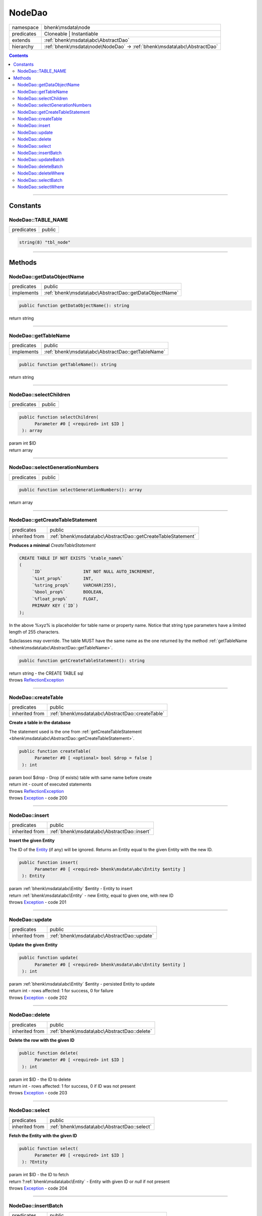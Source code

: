 .. required styles !!
.. raw:: html

    <style> .block {color:lightgrey; font-size: 0.6em; display: block; align-items: center; background-color:black; width:8em; height:8em;padding-left:7px;} </style>
    <style> .tag0 {color:grey; font-size: 0.9em; font-family: "Courier New", monospace;} </style>
    <style> .tag3 {color:grey; font-size: 0.9em; display: inline-block; width:3.1ch; font-family: "Courier New", monospace;} </style>
    <style> .tag4 {color:grey; font-size: 0.9em; display: inline-block; width:4.1ch; font-family: "Courier New", monospace;} </style>
    <style> .tag5 {color:grey; font-size: 0.9em; display: inline-block; width:5.1ch; font-family: "Courier New", monospace;} </style>
    <style> .tag6 {color:grey; font-size: 0.9em; display: inline-block; width:6.1ch; font-family: "Courier New", monospace;} </style>
    <style> .tag7 {color:grey; font-size: 0.9em; display: inline-block; width:7.1ch; font-family: "Courier New", monospace;} </style>
    <style> .tag8 {color:grey; font-size: 0.9em; display: inline-block; width:8.1ch; font-family: "Courier New", monospace;} </style>
    <style> .tag9 {color:grey; font-size: 0.9em; display: inline-block; width:9.1ch; font-family: "Courier New", monospace;} </style>
    <style> .tag10 {color:grey; font-size: 0.9em; display: inline-block; width:10.1ch; font-family: "Courier New", monospace;} </style>
    <style> .tag11 {color:grey; font-size: 0.9em; display: inline-block; width:11.1ch; font-family: "Courier New", monospace;} </style>
    <style> .tag12 {color:grey; font-size: 0.9em; display: inline-block; width:12.1ch; font-family: "Courier New", monospace;} </style>
    <style> .tagsign {color:grey; font-size: 0.9em; display: inline-block; width:3.2em;} </style>
    <style> .param {color:#005858; background-color:#F8F8F8; font-size: 0.8em; border:1px solid #D0D0D0;padding-left: 5px; padding-right: 5px;} </style>
    <style> .tech {color:#005858; background-color:#F8F8F8; font-size: 0.9em; border:1px solid #D0D0D0;padding-left: 5px; padding-right: 5px;} </style>

.. end required styles

.. required roles !!
.. role:: block
.. role:: tag0
.. role:: tag3
.. role:: tag4
.. role:: tag5
.. role:: tag6
.. role:: tag7
.. role:: tag8
.. role:: tag9
.. role:: tag10
.. role:: tag11
.. role:: tag12
.. role:: tagsign
.. role:: param
.. role:: tech

.. end required roles

.. _bhenk\msdata\node\NodeDao:

NodeDao
=======

.. table::
   :widths: auto
   :align: left

   ========== ======================================================================= 
   namespace  bhenk\\msdata\\node                                                     
   predicates Cloneable | Instantiable                                                
   extends    :ref:`bhenk\msdata\abc\AbstractDao`                                     
   hierarchy  :ref:`bhenk\msdata\node\NodeDao` -> :ref:`bhenk\msdata\abc\AbstractDao` 
   ========== ======================================================================= 


.. contents::


----


.. _bhenk\msdata\node\NodeDao::Constants:

Constants
+++++++++


.. _bhenk\msdata\node\NodeDao::TABLE_NAME:

NodeDao::TABLE_NAME
-------------------

.. table::
   :widths: auto
   :align: left

   ========== ====== 
   predicates public 
   ========== ====== 





.. code-block:: php

   string(8) "tbl_node" 




----


.. _bhenk\msdata\node\NodeDao::Methods:

Methods
+++++++


.. _bhenk\msdata\node\NodeDao::getDataObjectName:

NodeDao::getDataObjectName
--------------------------

.. table::
   :widths: auto
   :align: left

   ========== ====================================================== 
   predicates public                                                 
   implements :ref:`bhenk\msdata\abc\AbstractDao::getDataObjectName` 
   ========== ====================================================== 


.. code-block:: php

   public function getDataObjectName(): string


| :tag6:`return` string


----


.. _bhenk\msdata\node\NodeDao::getTableName:

NodeDao::getTableName
---------------------

.. table::
   :widths: auto
   :align: left

   ========== ================================================= 
   predicates public                                            
   implements :ref:`bhenk\msdata\abc\AbstractDao::getTableName` 
   ========== ================================================= 


.. code-block:: php

   public function getTableName(): string


| :tag6:`return` string


----


.. _bhenk\msdata\node\NodeDao::selectChildren:

NodeDao::selectChildren
-----------------------

.. table::
   :widths: auto
   :align: left

   ========== ====== 
   predicates public 
   ========== ====== 


.. code-block:: php

   public function selectChildren(
         Parameter #0 [ <required> int $ID ]
    ): array


| :tag6:`param` int :param:`$ID`
| :tag6:`return` array


----


.. _bhenk\msdata\node\NodeDao::selectGenerationNumbers:

NodeDao::selectGenerationNumbers
--------------------------------

.. table::
   :widths: auto
   :align: left

   ========== ====== 
   predicates public 
   ========== ====== 


.. code-block:: php

   public function selectGenerationNumbers(): array


| :tag6:`return` array


----


.. _bhenk\msdata\node\NodeDao::getCreateTableStatement:

NodeDao::getCreateTableStatement
--------------------------------

.. table::
   :widths: auto
   :align: left

   ============== ============================================================ 
   predicates     public                                                       
   inherited from :ref:`bhenk\msdata\abc\AbstractDao::getCreateTableStatement` 
   ============== ============================================================ 


**Produces a minimal** *CreateTableStatement*




..  code-block::

   CREATE TABLE IF NOT EXISTS `%table_name%`
   (
        `ID`                INT NOT NULL AUTO_INCREMENT,
        `%int_prop%`        INT,
        `%string_prop%`     VARCHAR(255),
        `%bool_prop%`       BOOLEAN,
        `%float_prop%`      FLOAT,
        PRIMARY KEY (`ID`)
   );


In the above :tech:`%xyz%` is placeholder for table name or property name. Notice that string type
parameters have a limited length of 255 characters.

Subclasses may override. The table MUST have the same name as the one returned by the method
:ref:`getTableName <bhenk\msdata\abc\AbstractDao::getTableName>`.



.. code-block:: php

   public function getCreateTableStatement(): string


| :tag6:`return` string  - the :tech:`CREATE TABLE` sql
| :tag6:`throws` `ReflectionException <https://www.php.net/manual/en/class.reflectionexception.php>`_


----


.. _bhenk\msdata\node\NodeDao::createTable:

NodeDao::createTable
--------------------

.. table::
   :widths: auto
   :align: left

   ============== ================================================ 
   predicates     public                                           
   inherited from :ref:`bhenk\msdata\abc\AbstractDao::createTable` 
   ============== ================================================ 


**Create a table in the database**


The statement used is the one from :ref:`getCreateTableStatement <bhenk\msdata\abc\AbstractDao::getCreateTableStatement>`.



.. code-block:: php

   public function createTable(
         Parameter #0 [ <optional> bool $drop = false ]
    ): int


| :tag6:`param` bool :param:`$drop` - Drop (if exists) table with same name before create
| :tag6:`return` int  - count of executed statements
| :tag6:`throws` `ReflectionException <https://www.php.net/manual/en/class.reflectionexception.php>`_
| :tag6:`throws` `Exception <https://www.php.net/manual/en/class.exception.php>`_  - code 200


----


.. _bhenk\msdata\node\NodeDao::insert:

NodeDao::insert
---------------

.. table::
   :widths: auto
   :align: left

   ============== =========================================== 
   predicates     public                                      
   inherited from :ref:`bhenk\msdata\abc\AbstractDao::insert` 
   ============== =========================================== 


**Insert the given Entity**


The :tech:`ID` of the `Entity <https://www.google.com/search?q=Entity>`_ (if any) will be ignored. Returns an Entity equal to the
given Entity with the new :tech:`ID`.



.. code-block:: php

   public function insert(
         Parameter #0 [ <required> bhenk\msdata\abc\Entity $entity ]
    ): Entity


| :tag6:`param` :ref:`bhenk\msdata\abc\Entity` :param:`$entity` - Entity to insert
| :tag6:`return` :ref:`bhenk\msdata\abc\Entity`  - new Entity, equal to given one, with new :tech:`ID`
| :tag6:`throws` `Exception <https://www.php.net/manual/en/class.exception.php>`_  - code 201


----


.. _bhenk\msdata\node\NodeDao::update:

NodeDao::update
---------------

.. table::
   :widths: auto
   :align: left

   ============== =========================================== 
   predicates     public                                      
   inherited from :ref:`bhenk\msdata\abc\AbstractDao::update` 
   ============== =========================================== 


**Update the given Entity**


.. code-block:: php

   public function update(
         Parameter #0 [ <required> bhenk\msdata\abc\Entity $entity ]
    ): int


| :tag6:`param` :ref:`bhenk\msdata\abc\Entity` :param:`$entity` - persisted Entity to update
| :tag6:`return` int  - rows affected: 1 for success, 0 for failure
| :tag6:`throws` `Exception <https://www.php.net/manual/en/class.exception.php>`_  - code 202


----


.. _bhenk\msdata\node\NodeDao::delete:

NodeDao::delete
---------------

.. table::
   :widths: auto
   :align: left

   ============== =========================================== 
   predicates     public                                      
   inherited from :ref:`bhenk\msdata\abc\AbstractDao::delete` 
   ============== =========================================== 


**Delete the row with the given ID**


.. code-block:: php

   public function delete(
         Parameter #0 [ <required> int $ID ]
    ): int


| :tag6:`param` int :param:`$ID` - the :tech:`ID` to delete
| :tag6:`return` int  - rows affected: 1 for success, 0 if :tech:`ID` was not present
| :tag6:`throws` `Exception <https://www.php.net/manual/en/class.exception.php>`_  - code 203


----


.. _bhenk\msdata\node\NodeDao::select:

NodeDao::select
---------------

.. table::
   :widths: auto
   :align: left

   ============== =========================================== 
   predicates     public                                      
   inherited from :ref:`bhenk\msdata\abc\AbstractDao::select` 
   ============== =========================================== 


**Fetch the Entity with the given ID**


.. code-block:: php

   public function select(
         Parameter #0 [ <required> int $ID ]
    ): ?Entity


| :tag6:`param` int :param:`$ID` - the :tech:`ID` to fetch
| :tag6:`return` ?\ :ref:`bhenk\msdata\abc\Entity`  - Entity with given :tech:`ID` or *null* if not present
| :tag6:`throws` `Exception <https://www.php.net/manual/en/class.exception.php>`_  - code 204


----


.. _bhenk\msdata\node\NodeDao::insertBatch:

NodeDao::insertBatch
--------------------

.. table::
   :widths: auto
   :align: left

   ============== ================================================ 
   predicates     public                                           
   inherited from :ref:`bhenk\msdata\abc\AbstractDao::insertBatch` 
   ============== ================================================ 


**Insert the Entities from the given array**


The :tech:`ID` of the `Entity <https://www.google.com/search?q=Entity>`_ (if any) will be ignored. Returns an array of
Entities equal to the
given Entities with new :tech:`ID`\ s.



.. code-block:: php

   public function insertBatch(
         Parameter #0 [ <required> array $entity_array ]
    ): array


| :tag6:`param` array :param:`$entity_array` - array of Entities to insert
| :tag6:`return` array  - array of Entities with new :tech:`ID`\ s
| :tag6:`throws` `Exception <https://www.php.net/manual/en/class.exception.php>`_  - code 201


----


.. _bhenk\msdata\node\NodeDao::updateBatch:

NodeDao::updateBatch
--------------------

.. table::
   :widths: auto
   :align: left

   ============== ================================================ 
   predicates     public                                           
   inherited from :ref:`bhenk\msdata\abc\AbstractDao::updateBatch` 
   ============== ================================================ 


**Update the Entities in the given array**


.. code-block:: php

   public function updateBatch(
         Parameter #0 [ <required> array $entity_array ]
    ): int


| :tag6:`param` array :param:`$entity_array` - array of persisted Entities to update
| :tag6:`return` int  - rows affected
| :tag6:`throws` `Exception <https://www.php.net/manual/en/class.exception.php>`_  - code 202


----


.. _bhenk\msdata\node\NodeDao::deleteBatch:

NodeDao::deleteBatch
--------------------

.. table::
   :widths: auto
   :align: left

   ============== ================================================ 
   predicates     public                                           
   inherited from :ref:`bhenk\msdata\abc\AbstractDao::deleteBatch` 
   ============== ================================================ 


**Delete rows with the given IDs**


.. code-block:: php

   public function deleteBatch(
         Parameter #0 [ <required> array $ids ]
    ): int


| :tag6:`param` array :param:`$ids` - array with IDs of persisted entities
| :tag6:`return` int  - affected rows
| :tag6:`throws` `Exception <https://www.php.net/manual/en/class.exception.php>`_  - code 203


----


.. _bhenk\msdata\node\NodeDao::deleteWhere:

NodeDao::deleteWhere
--------------------

.. table::
   :widths: auto
   :align: left

   ============== ================================================ 
   predicates     public                                           
   inherited from :ref:`bhenk\msdata\abc\AbstractDao::deleteWhere` 
   ============== ================================================ 


**Delete Entity rows with a** *where-clause*



..  code-block::

   DELETE FROM %table_name% WHERE %expression%





.. code-block:: php

   public function deleteWhere(
         Parameter #0 [ <required> string $where_clause ]
    ): int


| :tag6:`param` string :param:`$where_clause` - expression
| :tag6:`return` int  - rows affected
| :tag6:`throws` `Exception <https://www.php.net/manual/en/class.exception.php>`_  - code 203


----


.. _bhenk\msdata\node\NodeDao::selectBatch:

NodeDao::selectBatch
--------------------

.. table::
   :widths: auto
   :align: left

   ============== ================================================ 
   predicates     public                                           
   inherited from :ref:`bhenk\msdata\abc\AbstractDao::selectBatch` 
   ============== ================================================ 


**Select Entities with the given IDs**


.. code-block:: php

   public function selectBatch(
         Parameter #0 [ <required> array $ids ]
    ): array


| :tag6:`param` array :param:`$ids` - array of IDs of persisted Entities
| :tag6:`return` array  - array of Entities or empty array if none found
| :tag6:`throws` `Exception <https://www.php.net/manual/en/class.exception.php>`_  - code 204


----


.. _bhenk\msdata\node\NodeDao::selectWhere:

NodeDao::selectWhere
--------------------

.. table::
   :widths: auto
   :align: left

   ============== ================================================ 
   predicates     public                                           
   inherited from :ref:`bhenk\msdata\abc\AbstractDao::selectWhere` 
   ============== ================================================ 


**Select Entities with a** *where-clause*



..  code-block::

   SELECT FROM %table_name% WHERE %expression%




.. code-block:: php

   public function selectWhere(
         Parameter #0 [ <required> string $where_clause ]
    ): array


| :tag6:`param` string :param:`$where_clause` - expression
| :tag6:`return` array  - array of Entities or empty array if none found
| :tag6:`throws` `Exception <https://www.php.net/manual/en/class.exception.php>`_  - code 204


----

:block:`Tue, 04 Apr 2023 13:37:54 +0000` 
